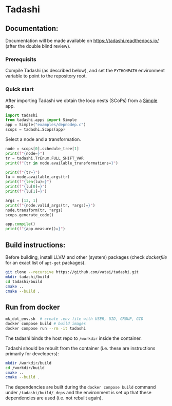 * Tadashi

** Documentation:

Documentation will be made available on
https://tadashi.readthedocs.io/ (after the double blind review).

*** Prerequisits
Compile Tadashi (as described below), and set the ~PYTHONPATH~
environment variable to point to the repository root.

*** Quick start

After importing Tadashi we obtain the loop nests (SCoPs) from a [[./tadashi/apps.py::48][Simple]]
app.
#+begin_src python :dir . :results output :session s1
  import tadashi
  from tadashi.apps import Simple
  app = Simple("examples/depnodep.c")
  scops = tadashi.Scops(app)
#+end_src

#+RESULTS:

Select a node and a transformation.
#+begin_src python :results output :session s1
  node = scops[0].schedule_tree[1]
  print(f"{node=}")
  tr = tadashi.TrEnum.FULL_SHIFT_VAR
  print(f"{tr in node.available_transformations=}")
#+end_src

#+RESULTS:
: node=Node type: NodeType.BAND, [{'params': ['N'], 'vars': ['c0', 'c1']}], [N] -> L_0[{ S_0[c0, c1] -> [(c0)] }], [0]
: tr in node.available_transformations=True

#+begin_src python :results output :session s1
  print(f"{tr=}")
  lu = node.available_args(tr)
  print(f"{len(lu)=}")
  print(f"{lu[0]=}")
  print(f"{lu[1]=}")
#+end_src

#+RESULTS:
: tr=<TrEnum.FULL_SHIFT_VAR: 'full_shift_var'>
: len(lu)=2
: lu[0]=LowerUpperBound(lower=None, upper=None)
: lu[1]=LowerUpperBound(lower=0, upper=2)


#+begin_src python :results output :session s1
  args = [13, 1]
  print(f"{node.valid_args(tr, *args)=}")
  node.transform(tr, *args)
  scops.generate_code()
#+end_src

#+RESULTS:
: node.valid_args(tr, *args)=True

#+begin_src python :results output :session s1
  app.compile()
  print(f"{app.measure()=}")
#+end_src

#+RESULTS:
: app.measure()=45.0

** Build instructions:

Before building, install LLVM and other (system) packages (check
[[docker/tadashi.dockerfile][dockerfile]] for an exact list of ~apt-get~ packages).

#+begin_src bash
git clone --recursive https://github.com/vatai/tadashi.git
mkdir tadashi/build
cd tadashi/build
cmake ..
cmake --build .
#+end_src

#+RESULTS:

** Run from docker

#+begin_src bash
mk_dot_env.sh  # create .env file with USER, UID, GROUP, GID
docker compose build # build images
docker compose run --rm -it tadashi
#+end_src

#+RESULTS:

The tadashi binds the host repo to ~/workdir~ inside the container.

Tadashi should be rebuilt from the container (i.e. these are
instructions primarily for developers):
#+begin_src bash
mkdir /workdir/build
cd /workdir/build
cmake ..
cmake --build .
#+end_src

#+RESULTS:

The dependencies are built during the ~docker compose build~ command
under ~/tadashi/build/_deps~ and the environment is set up that these
dependencies are used (i.e. not rebuilt again).
